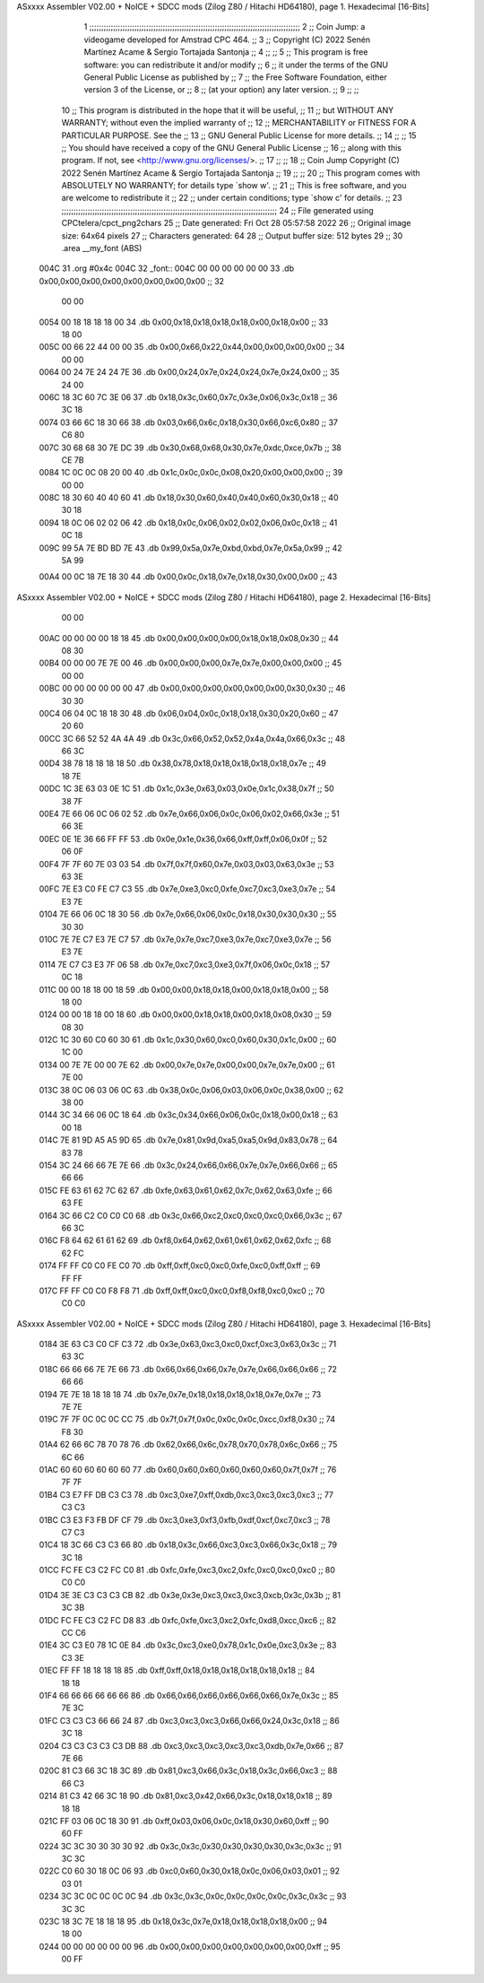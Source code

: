ASxxxx Assembler V02.00 + NoICE + SDCC mods  (Zilog Z80 / Hitachi HD64180), page 1.
Hexadecimal [16-Bits]



                              1 ;;;;;;;;;;;;;;;;;;;;;;;;;;;;;;;;;;;;;;;;;;;;;;;;;;;;;;;;;;;;;;;;;;;;;;;;;;;;;;;;;;;;;;;;;
                              2 ;;    Coin Jump: a videogame developed for Amstrad CPC 464.                            ;;
                              3 ;;    Copyright (C) 2022  Senén Martínez Acame & Sergio Tortajada Santonja             ;;
                              4 ;;                                                                                     ;;
                              5 ;;    This program is free software: you can redistribute it and/or modify             ;;
                              6 ;;    it under the terms of the GNU General Public License as published by             ;;
                              7 ;;    the Free Software Foundation, either version 3 of the License, or                ;;
                              8 ;;    (at your option) any later version.                                              ;;
                              9 ;;                                                                                     ;;
                             10 ;;    This program is distributed in the hope that it will be useful,                  ;;
                             11 ;;    but WITHOUT ANY WARRANTY; without even the implied warranty of                   ;;
                             12 ;;    MERCHANTABILITY or FITNESS FOR A PARTICULAR PURPOSE.  See the                    ;;
                             13 ;;    GNU General Public License for more details.                                     ;;
                             14 ;;                                                                                     ;;
                             15 ;;    You should have received a copy of the GNU General Public License                ;;
                             16 ;;    along with this program.  If not, see <http://www.gnu.org/licenses/>.            ;;
                             17 ;;                                                                                     ;;
                             18 ;;    Coin Jump  Copyright (C) 2022  Senén Martínez Acame & Sergio Tortajada Santonja  ;;
                             19 ;;                                                                                     ;;
                             20 ;;    This program comes with ABSOLUTELY NO WARRANTY; for details type `show w'.       ;;
                             21 ;;    This is free software, and you are welcome to redistribute it                    ;;
                             22 ;;    under certain conditions; type `show c' for details.                             ;;
                             23 ;;;;;;;;;;;;;;;;;;;;;;;;;;;;;;;;;;;;;;;;;;;;;;;;;;;;;;;;;;;;;;;;;;;;;;;;;;;;;;;;;;;;;;;;;;;
                             24 ;; File generated using CPCtelera/cpct_png2chars
                             25 ;; Date generated: Fri Oct 28 05:57:58 2022
                             26 ;; Original image size: 64x64 pixels
                             27 ;; Characters generated: 64
                             28 ;; Output buffer size: 512 bytes
                             29 ;;
                             30 .area   __my_font   (ABS)
   004C                      31 .org    #0x4c
   004C                      32 _font::
   004C 00 00 00 00 00 00    33  .db 0x00,0x00,0x00,0x00,0x00,0x00,0x00,0x00  ;;  32
        00 00
   0054 00 18 18 18 18 00    34  .db 0x00,0x18,0x18,0x18,0x18,0x00,0x18,0x00  ;;  33
        18 00
   005C 00 66 22 44 00 00    35  .db 0x00,0x66,0x22,0x44,0x00,0x00,0x00,0x00  ;;  34
        00 00
   0064 00 24 7E 24 24 7E    36  .db 0x00,0x24,0x7e,0x24,0x24,0x7e,0x24,0x00  ;;  35
        24 00
   006C 18 3C 60 7C 3E 06    37  .db 0x18,0x3c,0x60,0x7c,0x3e,0x06,0x3c,0x18  ;;  36
        3C 18
   0074 03 66 6C 18 30 66    38  .db 0x03,0x66,0x6c,0x18,0x30,0x66,0xc6,0x80  ;;  37
        C6 80
   007C 30 68 68 30 7E DC    39  .db 0x30,0x68,0x68,0x30,0x7e,0xdc,0xce,0x7b  ;;  38
        CE 7B
   0084 1C 0C 0C 08 20 00    40  .db 0x1c,0x0c,0x0c,0x08,0x20,0x00,0x00,0x00  ;;  39
        00 00
   008C 18 30 60 40 40 60    41  .db 0x18,0x30,0x60,0x40,0x40,0x60,0x30,0x18  ;;  40
        30 18
   0094 18 0C 06 02 02 06    42  .db 0x18,0x0c,0x06,0x02,0x02,0x06,0x0c,0x18  ;;  41
        0C 18
   009C 99 5A 7E BD BD 7E    43  .db 0x99,0x5a,0x7e,0xbd,0xbd,0x7e,0x5a,0x99  ;;  42
        5A 99
   00A4 00 0C 18 7E 18 30    44  .db 0x00,0x0c,0x18,0x7e,0x18,0x30,0x00,0x00  ;;  43
ASxxxx Assembler V02.00 + NoICE + SDCC mods  (Zilog Z80 / Hitachi HD64180), page 2.
Hexadecimal [16-Bits]



        00 00
   00AC 00 00 00 00 18 18    45  .db 0x00,0x00,0x00,0x00,0x18,0x18,0x08,0x30  ;;  44
        08 30
   00B4 00 00 00 7E 7E 00    46  .db 0x00,0x00,0x00,0x7e,0x7e,0x00,0x00,0x00  ;;  45
        00 00
   00BC 00 00 00 00 00 00    47  .db 0x00,0x00,0x00,0x00,0x00,0x00,0x30,0x30  ;;  46
        30 30
   00C4 06 04 0C 18 18 30    48  .db 0x06,0x04,0x0c,0x18,0x18,0x30,0x20,0x60  ;;  47
        20 60
   00CC 3C 66 52 52 4A 4A    49  .db 0x3c,0x66,0x52,0x52,0x4a,0x4a,0x66,0x3c  ;;  48
        66 3C
   00D4 38 78 18 18 18 18    50  .db 0x38,0x78,0x18,0x18,0x18,0x18,0x18,0x7e  ;;  49
        18 7E
   00DC 1C 3E 63 03 0E 1C    51  .db 0x1c,0x3e,0x63,0x03,0x0e,0x1c,0x38,0x7f  ;;  50
        38 7F
   00E4 7E 66 06 0C 06 02    52  .db 0x7e,0x66,0x06,0x0c,0x06,0x02,0x66,0x3e  ;;  51
        66 3E
   00EC 0E 1E 36 66 FF FF    53  .db 0x0e,0x1e,0x36,0x66,0xff,0xff,0x06,0x0f  ;;  52
        06 0F
   00F4 7F 7F 60 7E 03 03    54  .db 0x7f,0x7f,0x60,0x7e,0x03,0x03,0x63,0x3e  ;;  53
        63 3E
   00FC 7E E3 C0 FE C7 C3    55  .db 0x7e,0xe3,0xc0,0xfe,0xc7,0xc3,0xe3,0x7e  ;;  54
        E3 7E
   0104 7E 66 06 0C 18 30    56  .db 0x7e,0x66,0x06,0x0c,0x18,0x30,0x30,0x30  ;;  55
        30 30
   010C 7E 7E C7 E3 7E C7    57  .db 0x7e,0x7e,0xc7,0xe3,0x7e,0xc7,0xe3,0x7e  ;;  56
        E3 7E
   0114 7E C7 C3 E3 7F 06    58  .db 0x7e,0xc7,0xc3,0xe3,0x7f,0x06,0x0c,0x18  ;;  57
        0C 18
   011C 00 00 18 18 00 18    59  .db 0x00,0x00,0x18,0x18,0x00,0x18,0x18,0x00  ;;  58
        18 00
   0124 00 00 18 18 00 18    60  .db 0x00,0x00,0x18,0x18,0x00,0x18,0x08,0x30  ;;  59
        08 30
   012C 1C 30 60 C0 60 30    61  .db 0x1c,0x30,0x60,0xc0,0x60,0x30,0x1c,0x00  ;;  60
        1C 00
   0134 00 7E 7E 00 00 7E    62  .db 0x00,0x7e,0x7e,0x00,0x00,0x7e,0x7e,0x00  ;;  61
        7E 00
   013C 38 0C 06 03 06 0C    63  .db 0x38,0x0c,0x06,0x03,0x06,0x0c,0x38,0x00  ;;  62
        38 00
   0144 3C 34 66 06 0C 18    64  .db 0x3c,0x34,0x66,0x06,0x0c,0x18,0x00,0x18  ;;  63
        00 18
   014C 7E 81 9D A5 A5 9D    65  .db 0x7e,0x81,0x9d,0xa5,0xa5,0x9d,0x83,0x78  ;;  64
        83 78
   0154 3C 24 66 66 7E 7E    66  .db 0x3c,0x24,0x66,0x66,0x7e,0x7e,0x66,0x66  ;;  65
        66 66
   015C FE 63 61 62 7C 62    67  .db 0xfe,0x63,0x61,0x62,0x7c,0x62,0x63,0xfe  ;;  66
        63 FE
   0164 3C 66 C2 C0 C0 C0    68  .db 0x3c,0x66,0xc2,0xc0,0xc0,0xc0,0x66,0x3c  ;;  67
        66 3C
   016C F8 64 62 61 61 62    69  .db 0xf8,0x64,0x62,0x61,0x61,0x62,0x62,0xfc  ;;  68
        62 FC
   0174 FF FF C0 C0 FE C0    70  .db 0xff,0xff,0xc0,0xc0,0xfe,0xc0,0xff,0xff  ;;  69
        FF FF
   017C FF FF C0 C0 F8 F8    71  .db 0xff,0xff,0xc0,0xc0,0xf8,0xf8,0xc0,0xc0  ;;  70
        C0 C0
ASxxxx Assembler V02.00 + NoICE + SDCC mods  (Zilog Z80 / Hitachi HD64180), page 3.
Hexadecimal [16-Bits]



   0184 3E 63 C3 C0 CF C3    72  .db 0x3e,0x63,0xc3,0xc0,0xcf,0xc3,0x63,0x3c  ;;  71
        63 3C
   018C 66 66 66 7E 7E 66    73  .db 0x66,0x66,0x66,0x7e,0x7e,0x66,0x66,0x66  ;;  72
        66 66
   0194 7E 7E 18 18 18 18    74  .db 0x7e,0x7e,0x18,0x18,0x18,0x18,0x7e,0x7e  ;;  73
        7E 7E
   019C 7F 7F 0C 0C 0C CC    75  .db 0x7f,0x7f,0x0c,0x0c,0x0c,0xcc,0xf8,0x30  ;;  74
        F8 30
   01A4 62 66 6C 78 70 78    76  .db 0x62,0x66,0x6c,0x78,0x70,0x78,0x6c,0x66  ;;  75
        6C 66
   01AC 60 60 60 60 60 60    77  .db 0x60,0x60,0x60,0x60,0x60,0x60,0x7f,0x7f  ;;  76
        7F 7F
   01B4 C3 E7 FF DB C3 C3    78  .db 0xc3,0xe7,0xff,0xdb,0xc3,0xc3,0xc3,0xc3  ;;  77
        C3 C3
   01BC C3 E3 F3 FB DF CF    79  .db 0xc3,0xe3,0xf3,0xfb,0xdf,0xcf,0xc7,0xc3  ;;  78
        C7 C3
   01C4 18 3C 66 C3 C3 66    80  .db 0x18,0x3c,0x66,0xc3,0xc3,0x66,0x3c,0x18  ;;  79
        3C 18
   01CC FC FE C3 C2 FC C0    81  .db 0xfc,0xfe,0xc3,0xc2,0xfc,0xc0,0xc0,0xc0  ;;  80
        C0 C0
   01D4 3E 3E C3 C3 C3 CB    82  .db 0x3e,0x3e,0xc3,0xc3,0xc3,0xcb,0x3c,0x3b  ;;  81
        3C 3B
   01DC FC FE C3 C2 FC D8    83  .db 0xfc,0xfe,0xc3,0xc2,0xfc,0xd8,0xcc,0xc6  ;;  82
        CC C6
   01E4 3C C3 E0 78 1C 0E    84  .db 0x3c,0xc3,0xe0,0x78,0x1c,0x0e,0xc3,0x3e  ;;  83
        C3 3E
   01EC FF FF 18 18 18 18    85  .db 0xff,0xff,0x18,0x18,0x18,0x18,0x18,0x18  ;;  84
        18 18
   01F4 66 66 66 66 66 66    86  .db 0x66,0x66,0x66,0x66,0x66,0x66,0x7e,0x3c  ;;  85
        7E 3C
   01FC C3 C3 C3 66 66 24    87  .db 0xc3,0xc3,0xc3,0x66,0x66,0x24,0x3c,0x18  ;;  86
        3C 18
   0204 C3 C3 C3 C3 C3 DB    88  .db 0xc3,0xc3,0xc3,0xc3,0xc3,0xdb,0x7e,0x66  ;;  87
        7E 66
   020C 81 C3 66 3C 18 3C    89  .db 0x81,0xc3,0x66,0x3c,0x18,0x3c,0x66,0xc3  ;;  88
        66 C3
   0214 81 C3 42 66 3C 18    90  .db 0x81,0xc3,0x42,0x66,0x3c,0x18,0x18,0x18  ;;  89
        18 18
   021C FF 03 06 0C 18 30    91  .db 0xff,0x03,0x06,0x0c,0x18,0x30,0x60,0xff  ;;  90
        60 FF
   0224 3C 3C 30 30 30 30    92  .db 0x3c,0x3c,0x30,0x30,0x30,0x30,0x3c,0x3c  ;;  91
        3C 3C
   022C C0 60 30 18 0C 06    93  .db 0xc0,0x60,0x30,0x18,0x0c,0x06,0x03,0x01  ;;  92
        03 01
   0234 3C 3C 0C 0C 0C 0C    94  .db 0x3c,0x3c,0x0c,0x0c,0x0c,0x0c,0x3c,0x3c  ;;  93
        3C 3C
   023C 18 3C 7E 18 18 18    95  .db 0x18,0x3c,0x7e,0x18,0x18,0x18,0x18,0x00  ;;  94
        18 00
   0244 00 00 00 00 00 00    96  .db 0x00,0x00,0x00,0x00,0x00,0x00,0x00,0xff  ;;  95
        00 FF
